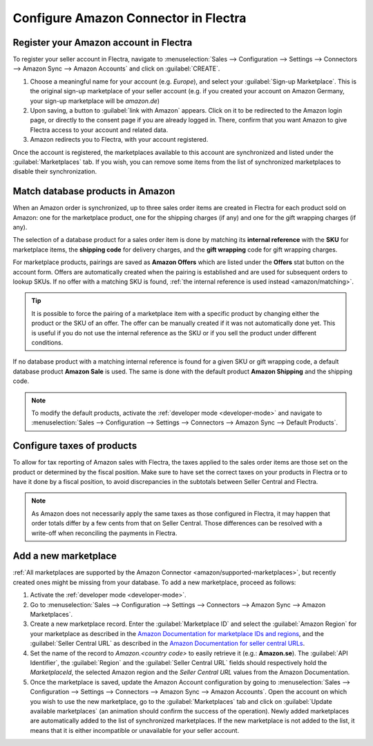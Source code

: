=====================================
Configure Amazon Connector in Flectra
=====================================

Register your Amazon account in Flectra
=======================================

.. _amazon/setup:

To register your seller account in Flectra, navigate to :menuselection:`Sales --> Configuration
--> Settings --> Connectors --> Amazon Sync --> Amazon Accounts` and click on :guilabel:`CREATE`.

#. Choose a meaningful name for your account (e.g. `Europe`), and select your :guilabel:`Sign-up
   Marketplace`. This is the original sign-up marketplace of your seller account (e.g. if you
   created your account on Amazon Germany, your sign-up marketplace will be `amazon.de`)

#. Upon saving, a button to :guilabel:`link with Amazon` appears. Click on it to be redirected to
   the Amazon login page, or directly to the consent page if you are already logged in. There,
   confirm that you want Amazon to give Flectra access to your account and related data.

#. Amazon redirects you to Flectra, with your account registered.

Once the account is registered, the marketplaces available to this account are synchronized and
listed under the :guilabel:`Marketplaces` tab. If you wish, you can remove some items from the list
of synchronized marketplaces to disable their synchronization.

Match database products in Amazon
=================================

When an Amazon order is synchronized, up to three sales order items are created in Flectra for each
product sold on Amazon: one for the marketplace product, one for the shipping charges (if any) and
one for the gift wrapping charges (if any).

.. _amazon/matching:

The selection of a database product for a sales order item is done by matching its
**internal reference** with the **SKU** for marketplace items, the **shipping code** for delivery
charges, and the **gift wrapping** code for gift wrapping charges.

For marketplace products, pairings are saved as **Amazon Offers** which are listed under the
**Offers** stat button on the account form. Offers are automatically created when the pairing is
established and are used for subsequent orders to lookup SKUs. If no offer with a matching SKU is
found, :ref:`the internal reference is used instead <amazon/matching>`.

.. tip::
   It is possible to force the pairing of a marketplace item with a specific product by changing
   either the product or the SKU of an offer. The offer can be manually created if it was not
   automatically done yet. This is useful if you do not use the internal reference as the SKU or if
   you sell the product under different conditions.

If no database product with a matching internal reference is found for a given SKU or gift wrapping
code, a default database product **Amazon Sale** is used. The same is done with the default product
**Amazon Shipping** and the shipping code.

.. note::
   To modify the default products, activate the :ref:`developer mode <developer-mode>` and navigate
   to :menuselection:`Sales --> Configuration --> Settings --> Connectors --> Amazon Sync -->
   Default Products`.

Configure taxes of products
===========================

To allow for tax reporting of Amazon sales with Flectra, the taxes applied to the sales order items are
those set on the product or determined by the fiscal position. Make sure to have set the correct
taxes on your products in Flectra or to have it done by a fiscal position, to avoid discrepancies in
the subtotals between Seller Central and Flectra.

.. note::
   As Amazon does not necessarily apply the same taxes as those configured in Flectra, it may happen
   that order totals differ by a few cents from that on Seller Central. Those differences can be
   resolved with a write-off when reconciling the payments in Flectra.

.. _amazon/add-new-marketplace:

Add a new marketplace
=====================

:ref:`All marketplaces are supported by the Amazon Connector <amazon/supported-marketplaces>`, but
recently created ones might be missing from your database. To add a new marketplace, proceed as
follows:

#. Activate the :ref:`developer mode <developer-mode>`.
#. Go to :menuselection:`Sales --> Configuration --> Settings --> Connectors --> Amazon Sync -->
   Amazon Marketplaces`.
#. Create a new marketplace record. Enter the :guilabel:`Marketplace ID` and select the
   :guilabel:`Amazon Region` for your marketplace as described in the `Amazon Documentation for
   marketplace IDs and regions
   <https://developer-docs.amazon.com/amazon-shipping/docs/marketplace-ids>`_, and the
   :guilabel:`Seller Central URL` as described in the `Amazon Documentation for seller central URLs
   <https://developer-docs.amazon.com/amazon-shipping/docs/seller-central-urls>`_.
#. Set the name of the record to `Amazon.<country code>` to easily retrieve it (e.g.:
   **Amazon.se**). The :guilabel:`API Identifier`, the :guilabel:`Region` and the :guilabel:`Seller
   Central URL` fields should respectively hold the *MarketplaceId*, the selected Amazon region and
   the *Seller Central URL* values from the Amazon Documentation.
#. Once the marketplace is saved, update the Amazon Account configuration by going to
   :menuselection:`Sales --> Configuration --> Settings --> Connectors --> Amazon Sync -->
   Amazon Accounts`. Open the account on which you wish to use the new marketplace, go to the
   :guilabel:`Marketplaces` tab and click on :guilabel:`Update available marketplaces` (an animation
   should confirm the success of the operation). Newly added marketplaces are automatically added to
   the list of synchronized marketplaces. If the new marketplace is not added to the list, it means
   that it is either incompatible or unavailable for your seller account.

.. seealso::
   - :doc:`features`
   - :doc:`manage`
